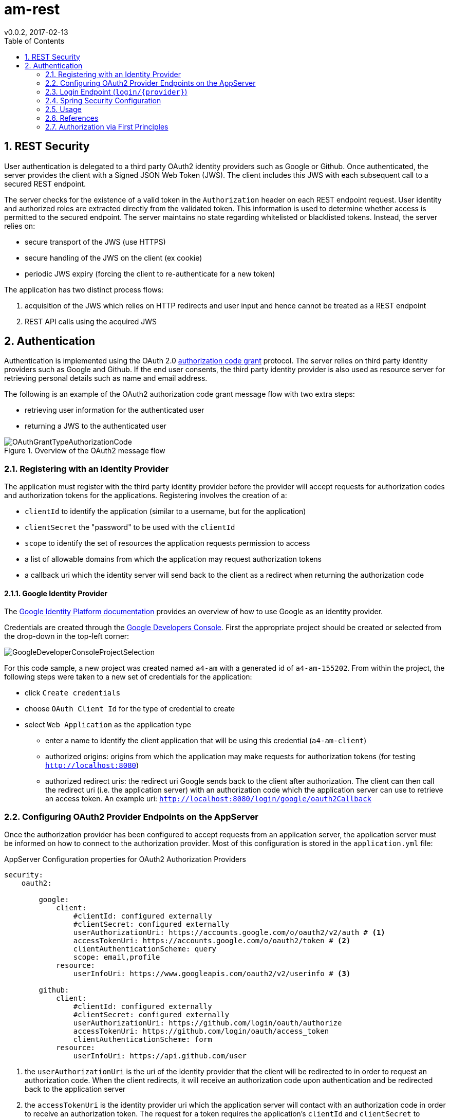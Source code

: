 = am-rest
v0.0.2, 2017-02-13
:toc:
:numbered:
:source-highlighter: coderay

== REST Security

User authentication is delegated to a third party OAuth2 identity providers
such as Google or Github. Once authenticated, the server provides the client with a
Signed JSON Web Token (JWS). The client includes this JWS with each subsequent
call to a secured REST endpoint.

The server checks for the existence of a valid token in the `Authorization` header
on each REST endpoint request. User identity and authorized roles are extracted
directly from the validated token. This information is used to determine whether
access is permitted to the secured endpoint. The server maintains no state regarding
whitelisted or blacklisted tokens. Instead, the server relies on:

* secure transport of the JWS (use HTTPS)
* secure handling of the JWS on the client (ex cookie)
* periodic JWS expiry (forcing the client to re-authenticate for a new token)

The application has two distinct process flows:

. acquisition of the JWS which relies on HTTP redirects and user input and hence cannot be treated as a REST endpoint
. REST API calls using the acquired JWS


== Authentication

Authentication is implemented using the OAuth 2.0 https://tools.ietf.org/html/rfc6749#section-4[authorization code grant] protocol.
The server relies on third party identity providers such as Google and Github. If the end user consents, the third party identity
provider is also used as resource server for retrieving personal details such as name and email address.

The following is an example of the OAuth2 authorization code grant message flow with two extra steps:

* retrieving user information for the authenticated user
* returning a JWS to the authenticated user

image::amRestBackEndDoc/OAuthGrantTypeAuthorizationCode.png[title="Overview of the OAuth2 message flow"]

=== Registering with an Identity Provider

The application must register with the third party identity provider before the provider will accept
requests for authorization codes and authorization tokens for the applications. Registering involves the creation of a:

* `clientId` to identify the application (similar to a username, but for the application)
* `clientSecret` the "password" to be used with the `clientId`
* `scope` to identify the set of resources the application requests permission to access
* a list of allowable domains from which the application may request authorization tokens
* a callback uri which the identity server will send back to the client as a redirect when returning the authorization code

==== Google Identity Provider

The https://developers.google.com/identity/protocols/OAuth2[Google Identity Platform documentation]
provides an overview of how to use Google as an identity provider.

Credentials are created through the https://console.developers.google.com/apis/credentials?project=asi-data[Google Developers Console].
First the appropriate project should be created or selected from the drop-down in the top-left corner:

image::amRestBackEndDoc/GoogleDeveloperConsoleProjectSelection.png[]

For this code sample, a new project was created named `a4-am` with a generated id of `a4-am-155202`. From within the project,
the following steps were taken to a new set of credentials for the application:

* click `Create credentials`
* choose `OAuth Client Id` for the type of credential to create
* select `Web Application` as the application type
** enter a name to identify the client application that will be using this credential (`a4-am-client`)
** authorized origins: origins from which the application may make requests for authorization tokens (for testing `http://localhost:8080`)
** authorized redirect uris: the redirect uri Google sends back to the client after authorization. The client can then call the
redirect uri (i.e. the application server) with an authorization code which the application server can use to retrieve an access token.
An example uri: `http://localhost:8080/login/google/oauth2Callback`

=== Configuring OAuth2 Provider Endpoints on the AppServer

Once the authorization provider has been configured to accept requests from an application server,
the application server must be informed on how to connect to the authorization provider. Most of
this configuration is stored in the `application.yml` file:

.AppServer Configuration properties for OAuth2 Authorization Providers
[source,yml]
----
security:
    oauth2:

        google:
            client:
                #clientId: configured externally
                #clientSecret: configured externally
                userAuthorizationUri: https://accounts.google.com/o/oauth2/v2/auth # <1>
                accessTokenUri: https://accounts.google.com/o/oauth2/token # <2>
                clientAuthenticationScheme: query
                scope: email,profile
            resource:
                userInfoUri: https://www.googleapis.com/oauth2/v2/userinfo # <3>

        github:
            client:
                #clientId: configured externally
                #clientSecret: configured externally
                userAuthorizationUri: https://github.com/login/oauth/authorize
                accessTokenUri: https://github.com/login/oauth/access_token
                clientAuthenticationScheme: form
            resource:
                userInfoUri: https://api.github.com/user
----

<1> the `userAuthorizationUri` is the uri of the identity provider that the client will be redirected
to in order to request an authorization code. When the client redirects, it will receive an authorization
code upon authentication and be redirected back to the application server

<2> the `accessTokenUri` is the identity provider uri which the application server will contact
with an authorization code in order to receive an authorization token. The request for a token
requires the application's `clientId` and `clientSecret` to identify the application along with the
`authCode` provided by the client.

<3> the uri the application can query for user information from the authorization server (acting as a resource server)

Note that `clientId` and `clientSecret` are confidential pieces of information and are not stored with the source code.
Instead, these properties can be configured externally.  For example:

  SPRING_APPLICATION_JSON={
      "security.oauth2.google.client.clientId": "myClientId"
     ,"security.oauth2.google.client.clientSecret": "myClientSecret"
   }

=== Login Endpoint (`login/{provider}`)

OAuth2 libraries (such as `spring-security-oath2`) are not used for handling the OAuth2 communications
for authentication. Instead a redirect url is crafted based on configuration and Spring `RestTemplate`
is used for requesting the auth token and for requesting user information. The `login/{provider}` is
the endpoint for initiating the authentication process.

The `login/{provider}/oauth2callback` endpoint is the url configured on the authorization provider as the
handler for receiving the auth code that the authorization server will generate. This is the endpoint that
will request the token using the authcode, use the token to request user information, and generate
a JWS to represent the authenticated user.

The `spring-security-oath2` library was not used since it introduced a layer of complexity (unknown auto-configured
components, unknown/lightly documented library) for something that could be implemented relatively easily using an http client.
The application server also performs some non-standard behaviour such as looking up user information and
returning a JWT. However, since Spring Security is being used for authorization checks, revisiting the
potential use of `spring-security-oath2` is warranted.

=== Spring Security Configuration

==== Maven Dependencies

[source,xml]
----
<dependency>
    <groupId>org.springframework.boot</groupId>
    <artifactId>spring-boot-starter-security</artifactId>
</dependency>
----

==== Java Config

=== Usage

To authenticate, the client makes a call to the application server with the url selecting the identity provider to use:

* {{baseUrl}}/login/google
* {{baseUrl}}/login/facebook
* {{baseUrl}}/login/github

On a successful flow, a JWS will be returned.  This JWS should be included in the `Authorization` header parameter for all
subsequent REST calls to the server.

=== References

* https://github.com/spring-projects/spring-security-oauth[spring-security-oauth source code]
* http://projects.spring.io/spring-security-oauth/docs/oauth2.html[spring-security-oauth developer's guide]
* https://spring.io/guides/tutorials/spring-boot-oauth2/[Dave Syer's Spring Boot and OAuth2 example]
* https://tools.ietf.org/html/rfc6749#section-4[RFC 6749 OAuth 2.0]
* https://developers.google.com/identity/protocols/OAuth2WebServer[Google OAuth2 Authorization Code Request]
* http://tutorials.jenkov.com/oauth2/authorization-code-request-response.html[OAuth2 Tutorial]
* https://developers.google.com/oauthplayground[OAuth2 Playground to check api properties]
* https://developer.github.com/v3/oauth/[Github OAuth]
* https://developer.github.com/v3/oauth_authorizations/#check-an-authorization[Github check authorization]
* https://docs.spring.io/spring-boot/docs/current/reference/html/common-application-properties.html[Spring Boot Common application properties]
* https://gitlab.com/palmapps/jwt-spring-security-demo/blob/master/src/main/java/nl/palmapps/myawesomeproject/security/config/WebSecurityConfig.java[JWT, Spring Security example]


=== Authorization via First Principles

Basic authorization checks could be performed relatively simply without using Spring Security.
An initial version of the application used a `ServletFilter` to intercept every incoming request for
`api/**` endpoints.  If the filter could verify the integrity of the JWS, the user would be considered
authenticated and processing was allowed to proceed.

.Registering a ServletFilter
[source,java]
----
@Configuration
public class WebConfig {

    /**
     * Registers a filter to validate JWTs on any requests accessing /api endpoints.
     *
     * @param jwtService
     * @return
     */
    @Bean
    @Autowired
    public FilterRegistrationBean JwtVerificationFilter(JwtService jwtService) {
        FilterRegistrationBean filterRegistrationBean = new FilterRegistrationBean();
        filterRegistrationBean.setFilter(new JwtVerificationFilter(jwtService));
        filterRegistrationBean.addUrlPatterns("/api/*");
        return filterRegistrationBean;
    }

}
----

.ServletFilter checking the JWT
[source,java]
----
public class JwtVerificationFilter extends OncePerRequestFilter {

    private final JwtService jwtService;


    public JwtVerificationFilter(JwtService jwtService) {
        this.jwtService = jwtService;
    }


    @Override
    protected void doFilterInternal(HttpServletRequest hsr, HttpServletResponse hsr1, FilterChain fc) throws ServletException, IOException {

        // pre-condition: uri.startsWith("/api"))  registered via FilterRegistrationBean

        String authHeader = hsr.getHeader("Authorization");
        jwtService.parseAuthorizationHeader(authHeader);

        // no authentication exception thrown: continue
        fc.doFilter(hsr, hsr1);
    }

}
----

The `userid` and `roles` of the "authenticated user" performing the request can be extracted directly from
the JWS. This could be compared against the configured roles assigned to the requested service endpoint
in order to determin authorization. If the method is assigned roles via an annotation, and the annotation proxies
the method to do a role check, then the behaviour starts looking very much like Spring Security.  Hence
the use of Spring Security, even though it brings in more detail than may have been initially desired.
